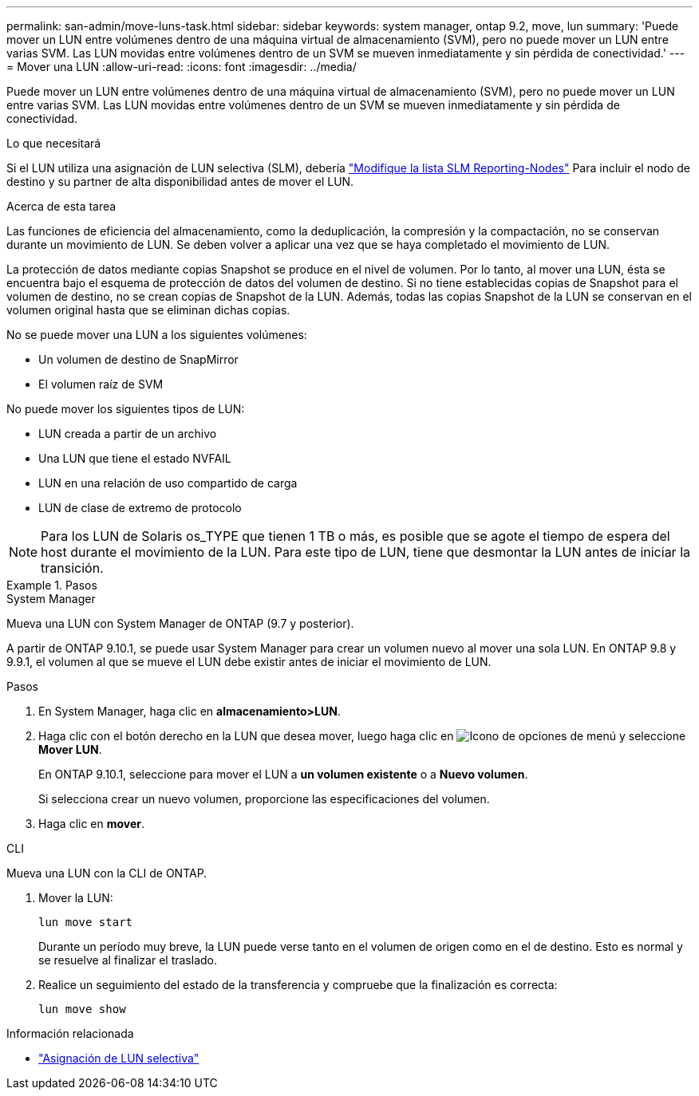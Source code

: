 ---
permalink: san-admin/move-luns-task.html 
sidebar: sidebar 
keywords: system manager, ontap 9.2, move, lun 
summary: 'Puede mover un LUN entre volúmenes dentro de una máquina virtual de almacenamiento (SVM), pero no puede mover un LUN entre varias SVM. Las LUN movidas entre volúmenes dentro de un SVM se mueven inmediatamente y sin pérdida de conectividad.' 
---
= Mover una LUN
:allow-uri-read: 
:icons: font
:imagesdir: ../media/


[role="lead"]
Puede mover un LUN entre volúmenes dentro de una máquina virtual de almacenamiento (SVM), pero no puede mover un LUN entre varias SVM. Las LUN movidas entre volúmenes dentro de un SVM se mueven inmediatamente y sin pérdida de conectividad.

.Lo que necesitará
Si el LUN utiliza una asignación de LUN selectiva (SLM), debería link:modify-slm-reporting-nodes-task.html["Modifique la lista SLM Reporting-Nodes"] Para incluir el nodo de destino y su partner de alta disponibilidad antes de mover el LUN.

.Acerca de esta tarea
Las funciones de eficiencia del almacenamiento, como la deduplicación, la compresión y la compactación, no se conservan durante un movimiento de LUN. Se deben volver a aplicar una vez que se haya completado el movimiento de LUN.

La protección de datos mediante copias Snapshot se produce en el nivel de volumen. Por lo tanto, al mover una LUN, ésta se encuentra bajo el esquema de protección de datos del volumen de destino. Si no tiene establecidas copias de Snapshot para el volumen de destino, no se crean copias de Snapshot de la LUN. Además, todas las copias Snapshot de la LUN se conservan en el volumen original hasta que se eliminan dichas copias.

No se puede mover una LUN a los siguientes volúmenes:

* Un volumen de destino de SnapMirror
* El volumen raíz de SVM


No puede mover los siguientes tipos de LUN:

* LUN creada a partir de un archivo
* Una LUN que tiene el estado NVFAIL
* LUN en una relación de uso compartido de carga
* LUN de clase de extremo de protocolo


[NOTE]
====
Para los LUN de Solaris os_TYPE que tienen 1 TB o más, es posible que se agote el tiempo de espera del host durante el movimiento de la LUN. Para este tipo de LUN, tiene que desmontar la LUN antes de iniciar la transición.

====
.Pasos
[role="tabbed-block"]
====
.System Manager
--
Mueva una LUN con System Manager de ONTAP (9.7 y posterior).

A partir de ONTAP 9.10.1, se puede usar System Manager para crear un volumen nuevo al mover una sola LUN.  En ONTAP 9.8 y 9.9.1, el volumen al que se mueve el LUN debe existir antes de iniciar el movimiento de LUN.

Pasos

. En System Manager, haga clic en *almacenamiento>LUN*.
. Haga clic con el botón derecho en la LUN que desea mover, luego haga clic en image:icon_kabob.gif["Icono de opciones de menú"] y seleccione *Mover LUN*.
+
En ONTAP 9.10.1, seleccione para mover el LUN a *un volumen existente* o a *Nuevo volumen*.

+
Si selecciona crear un nuevo volumen, proporcione las especificaciones del volumen.

. Haga clic en *mover*.


--
.CLI
--
Mueva una LUN con la CLI de ONTAP.

. Mover la LUN:
+
[source, cli]
----
lun move start
----
+
Durante un período muy breve, la LUN puede verse tanto en el volumen de origen como en el de destino. Esto es normal y se resuelve al finalizar el traslado.

. Realice un seguimiento del estado de la transferencia y compruebe que la finalización es correcta:
+
[source, cli]
----
lun move show
----


--
====
.Información relacionada
* link:selective-lun-map-concept.html["Asignación de LUN selectiva"]

